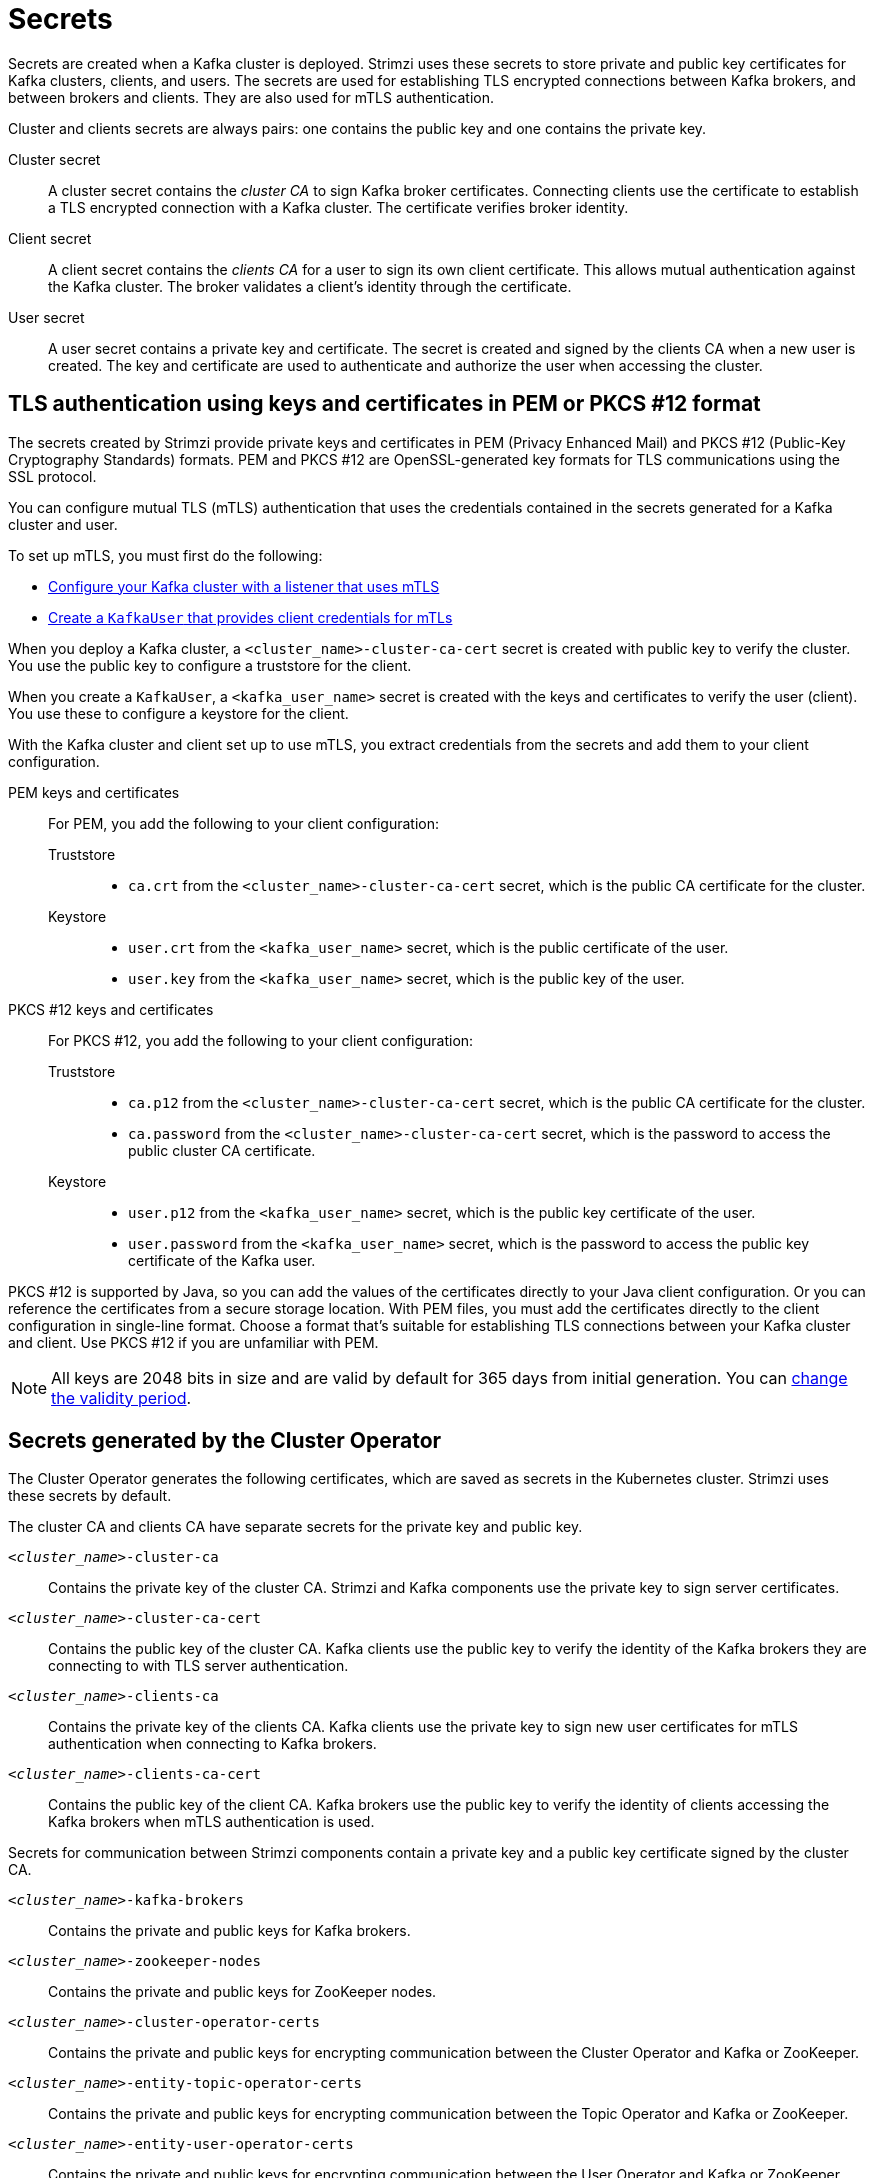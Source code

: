 // Module included in the following assemblies:
//
// assembly-security.adoc

[id='certificates-and-secrets-{context}']
= Secrets

[role="_abstract"]
Secrets are created when a Kafka cluster is deployed. 
Strimzi uses these secrets to store private and public key certificates for Kafka clusters, clients, and users.
The secrets are used for establishing TLS encrypted connections between Kafka brokers, and between brokers and clients.
They are also used for mTLS authentication.

Cluster and clients secrets are always pairs: one contains the public key and one contains the private key.

Cluster secret:: A cluster secret contains the _cluster CA_ to sign Kafka broker certificates.
Connecting clients use the certificate to establish a TLS encrypted connection with a Kafka cluster. The certificate verifies broker identity.
Client secret:: A client secret contains the _clients CA_ for a user to sign its own client certificate.
This allows mutual authentication against the Kafka cluster. The broker validates a client's identity through the certificate.
User secret:: A user secret contains a private key and certificate. The secret is created and signed by the clients CA when a new user is created. The key and certificate are used to authenticate and authorize the user when accessing the cluster.

[id='certificates-and-secrets-formats-{context}']
== TLS authentication using keys and certificates in PEM or PKCS #12 format

The secrets created by Strimzi provide private keys and certificates in PEM (Privacy Enhanced Mail) and PKCS #12 (Public-Key Cryptography Standards) formats.
PEM and PKCS #12 are OpenSSL-generated key formats for TLS communications using the SSL protocol.

You can configure mutual TLS (mTLS) authentication that uses the credentials contained in the secrets generated for a Kafka cluster and user. 

To set up mTLS, you must first do the following:

* xref:con-securing-kafka-authentication-{context}[Configure your Kafka cluster with a listener that uses mTLS]
* xref:con-securing-client-authentication-{context}[Create a `KafkaUser` that provides client credentials for mTLs]

When you deploy a Kafka cluster, a `<cluster_name>-cluster-ca-cert` secret is created with public key to verify the cluster. 
You use the public key to configure a truststore for the client. 

When you create a `KafkaUser`, a `<kafka_user_name>` secret is created with the keys and certificates to verify the user (client).
You use these to configure a keystore for the client.

With the Kafka cluster and client set up to use mTLS, you extract credentials from the secrets and add them to your client configuration.

PEM keys and certificates::
For PEM, you add the following to your client configuration:
+
--
Truststore::
* `ca.crt` from the `<cluster_name>-cluster-ca-cert` secret, which is the public CA certificate for the cluster.
Keystore::
* `user.crt` from the `<kafka_user_name>` secret, which is the public certificate of the user.
* `user.key` from the `<kafka_user_name>` secret, which is the public key of the user.
--

PKCS #12 keys and certificates::
For PKCS #12, you add the following to your client configuration:
+
--
Truststore::
* `ca.p12` from the `<cluster_name>-cluster-ca-cert` secret, which is the public CA certificate for the cluster.
* `ca.password` from the `<cluster_name>-cluster-ca-cert` secret, which is the password to access the public cluster CA certificate.
Keystore::
* `user.p12` from the `<kafka_user_name>` secret, which is the public key certificate of the user.
* `user.password` from the `<kafka_user_name>` secret, which is the password to access the public key certificate of the Kafka user.
--

PKCS #12 is supported by Java, so you can add the values of the certificates directly to your Java client configuration. 
Or you can reference the certificates from a secure storage location.  
With PEM files, you must add the certificates directly to the client configuration in single-line format.  
Choose a format that's suitable for establishing TLS connections between your Kafka cluster and client.
Use PKCS #12 if you are unfamiliar with PEM. 

NOTE: All keys are 2048 bits in size and are valid by default for 365 days from initial generation.
You can xref:con-certificate-renewal-str[change the validity period].

[id='con-certificates-{context}']
== Secrets generated by the Cluster Operator

The Cluster Operator generates the following certificates, which are saved as secrets in the Kubernetes cluster.
Strimzi uses these secrets by default.

The cluster CA and clients CA have separate secrets for the private key and public key.

`_<cluster_name>_-cluster-ca`::
Contains the private key of the cluster CA. Strimzi and Kafka components use the private key to sign server certificates.
`_<cluster_name>_-cluster-ca-cert`::
Contains the public key of the cluster CA. Kafka clients use the public key to verify the identity of the Kafka brokers they are connecting to with TLS server authentication.
`_<cluster_name>_-clients-ca`::
Contains the private key of the clients CA. Kafka clients use the private key to sign new user certificates for mTLS authentication when connecting to Kafka brokers.
`_<cluster_name>_-clients-ca-cert`::
Contains the public key of the client CA. Kafka brokers use the public key to verify the identity of clients accessing the Kafka brokers when mTLS authentication is used.

Secrets for communication between Strimzi components contain a private key and a public key certificate signed by the cluster CA.

`_<cluster_name>_-kafka-brokers`::
Contains the private and public keys for Kafka brokers.
`_<cluster_name>_-zookeeper-nodes`::
Contains the private and public keys for ZooKeeper nodes.
`_<cluster_name>_-cluster-operator-certs`:: Contains the private and public keys for encrypting communication between the Cluster Operator and Kafka or ZooKeeper.
`_<cluster_name>_-entity-topic-operator-certs`::
Contains the private and public keys for encrypting communication between the Topic Operator and Kafka or ZooKeeper.
`_<cluster_name>_-entity-user-operator-certs`::
Contains the private and public keys for encrypting communication between the User Operator and Kafka or ZooKeeper.
`_<cluster_name>_-cruise-control-certs`:: Contains the private and public keys for encrypting communication between Cruise Control and Kafka or ZooKeeper.
`_<cluster_name>_-kafka-exporter-certs`:: Contains the private and public keys for encrypting communication between Kafka Exporter and Kafka or ZooKeeper.

NOTE: You can xref:kafka-listener-certificates-str[provide your own server certificates and private keys] to connect to Kafka brokers using _Kafka listener certificates_ rather than certificates signed by the cluster CA.

== Cluster CA secrets

Cluster CA secrets are managed by the Cluster Operator in a Kafka cluster.

Only the `_<cluster_name>_-cluster-ca-cert` secret is required by clients.
All other cluster secrets are accessed by Strimzi components.
You can enforce this using Kubernetes role-based access controls, if necessary.

NOTE: The CA certificates in `_<cluster_name>_-cluster-ca-cert` must be trusted by Kafka client applications so that they validate the Kafka broker certificates when connecting to Kafka brokers over TLS.

.Fields in the `_<cluster_name>_-cluster-ca` secret
[cols="30,70",options="header",stripes="none",separator=¦]
|===

¦Field
¦Description

m¦ca.key
¦The current private key for the cluster CA.

|===

.Fields in the `_<cluster_name>_-cluster-ca-cert` secret
[cols="30,70",options="header",stripes="none",separator=¦]
|===

¦Field
¦Description

m¦ca.p12
¦PKCS #12 store for storing certificates and keys.

m¦ca.password
¦Password for protecting the PKCS #12 store.

m¦ca.crt
¦The current certificate for the cluster CA.

|===

.Fields in the `_<cluster_name>_-kafka-brokers` secret
[cols="40,60",options="header",stripes="none",separator=¦]
|===

¦Field
¦Description

m¦_<cluster_name>_-kafka-_<num>_.p12
¦PKCS #12 store for storing certificates and keys.

m¦_<cluster_name>_-kafka-_<num>_.password
¦Password for protecting the PKCS #12 store.

m¦_<cluster_name>_-kafka-_<num>_.crt
¦Certificate for a Kafka broker pod _<num>_. Signed by a current or former cluster CA private key in `_<cluster_name>_-cluster-ca`.

m¦_<cluster_name>_-kafka-_<num>_.key
¦Private key for a Kafka broker pod `_<num>_`.

|===

.Fields in the `_<cluster_name>_-zookeeper-nodes` secret
[cols="40,60",options="header",stripes="none",separator=¦]
|===

¦Field
¦Description

m¦_<cluster_name>_-zookeeper-_<num>_.p12
¦PKCS #12 store for storing certificates and keys.

m¦_<cluster_name>_-zookeeper-_<num>_.password
¦Password for protecting the  PKCS #12 store.

m¦_<cluster_name>_-zookeeper-_<num>_.crt
¦Certificate for ZooKeeper node _<num>_. Signed by a current or former cluster CA private key in `_<cluster_name>_-cluster-ca`.

m¦_<cluster_name>_-zookeeper-_<num>_.key
¦Private key for ZooKeeper pod `_<num>_`.

|===

.Fields in the `_<cluster_name>_-cluster-operator-certs` secret
[cols="40,60",options="header",stripes="none",separator=¦]
|===

¦Field
¦Description

m¦cluster-operator.p12
¦PKCS #12 store for storing certificates and keys.

m¦cluster-operator.password
¦Password for protecting the PKCS #12 store.

m¦cluster-operator.crt
¦Certificate for mTLS communication between the Cluster Operator and Kafka or ZooKeeper.
Signed by a current or former cluster CA private key in `_<cluster_name>_-cluster-ca`.

m¦cluster-operator.key
¦Private key for mTLS communication between the Cluster Operator and Kafka or ZooKeeper.

|===

.Fields in the `_<cluster_name>_-entity-topic-operator-certs` secret
[cols="40,60",options="header",stripes="none",separator=¦]
|===

¦Field
¦Description

m¦entity-operator.p12
¦PKCS #12 store for storing certificates and keys.

m¦entity-operator.password
¦Password for protecting the PKCS #12 store.

m¦entity-operator.crt
¦Certificate for mTLS communication between the Topic Operator and Kafka or ZooKeeper.
Signed by a current or former cluster CA private key in `_<cluster_name>_-cluster-ca`.

m¦entity-operator.key
¦Private key for mTLS communication between the Topic Operator and Kafka or ZooKeeper.

|===

.Fields in the `_<cluster_name>_-entity-user-operator-certs` secret
[cols="40,60",options="header",stripes="none",separator=¦]
|===

¦Field
¦Description

m¦entity-operator.p12
¦PKCS #12 store for storing certificates and keys.

m¦entity-operator.password
¦Password for protecting the PKCS #12 store.

m¦entity-operator.crt
¦Certificate for mTLS communication between the User Operator and Kafka or ZooKeeper.
Signed by a current or former cluster CA private key in `_<cluster_name>_-cluster-ca`.

m¦entity-operator.key
¦Private key for mTLS communication between the User Operator and Kafka or ZooKeeper.

|===

.Fields in the `_<cluster_name>_-cruise-control-certs` secret
[cols="40,60",options="header",stripes="none",separator=¦]
|===

¦Field
¦Description

m¦cruise-control.p12
¦PKCS #12 store for storing certificates and keys.

m¦cruise-control.password
¦Password for protecting the PKCS #12 store.

m¦cruise-control.crt
¦Certificate for mTLS communication between Cruise Control and Kafka or ZooKeeper.
Signed by a current or former cluster CA private key in `_<cluster_name>_-cluster-ca`.

m¦cruise-control.key
¦Private key for mTLS communication between the Cruise Control and Kafka or ZooKeeper.

|===

.Fields in the `_<cluster_name>_-kafka-exporter-certs` secret
[cols="40,60",options="header",stripes="none",separator=¦]
|===

¦Field
¦Description

m¦kafka-exporter.p12
¦PKCS #12 store for storing certificates and keys.

m¦kafka-exporter.password
¦Password for protecting the PKCS #12 store.

m¦kafka-exporter.crt
¦Certificate for mTLS communication between Kafka Exporter and Kafka or ZooKeeper.
Signed by a current or former cluster CA private key in `_<cluster_name>_-cluster-ca`.

m¦kafka-exporter.key
¦Private key for mTLS communication between the Kafka Exporter and Kafka or ZooKeeper.

|===

== Client CA secrets

Clients CA secrets are managed by the Cluster Operator in a Kafka cluster.

The certificates in `_<cluster_name>_-clients-ca-cert` are those which the Kafka brokers trust.

The `_<cluster_name>_-clients-ca` secret is used to sign the certificates of client applications.
This secret must be accessible to the Strimzi components and for administrative access if you are intending to issue application certificates without using the User Operator.
You can enforce this using Kubernetes role-based access controls, if necessary.


.Fields in the `_<cluster_name>_-clients-ca` secret
[cols="30,70",options="header",stripes="none",separator=¦]
|===

¦Field
¦Description

m¦ca.key
¦The current private key for the clients CA.

|===

.Fields in the `_<cluster_name>_-clients-ca-cert` secret
[cols="30,70",options="header",stripes="none",separator=¦]
|===

¦Field
¦Description

m¦ca.p12
¦PKCS #12 store for storing certificates and keys.

m¦ca.password
¦Password for protecting the PKCS #12 store.

m¦ca.crt
¦The current certificate for the clients CA.

|===

== User secrets

User secrets are managed by the User Operator.

When a user is created using the User Operator, a secret is generated using the name of the user.

.Fields in the `_user_name_` secret
[cols="3,3,4", options="header"]
|===
|Secret name
|Field within secret
|Description

.4+|`_<user_name>_`
|`user.p12`
|PKCS #12 store for storing certificates and keys.
|`user.password`
|Password for protecting the PKCS #12 store.
|`user.crt`
|Certificate for the user, signed by the clients CA
|`user.key`
|Private key for the user
|===

== Adding labels and annotations to cluster CA secrets

By configuring the `clusterCaCert` template property in the `Kafka` custom resource, you can add custom labels and annotations to the Cluster CA secrets created by the Cluster Operator.
Labels and annotations are useful for identifying objects and adding contextual information.
You configure template properties in Strimzi custom resources.

.Example template customization to add labels and annotations to secrets
[source,yaml,subs=attributes+]
----
apiVersion: {KafkaApiVersion}
kind: Kafka
metadata:
  name: my-cluster
spec:
  kafka:
    # ...
    template:
      clusterCaCert:
        metadata:
          labels:
            label1: value1
            label2: value2
          annotations:
            annotation1: value1
            annotation2: value2
    # ...
----

For more information on configuring template properties, see xref:assembly-customizing-kubernetes-resources-str[].

== Disabling `ownerReference` in the CA secrets

By default, the Cluster and Client CA secrets are created with an `ownerReference` property that is set to the `Kafka` custom resource.
This means that, when the `Kafka` custom resource is deleted, the CA secrets are also deleted (garbage collected) by Kubernetes.

If you want to reuse the CA for a new cluster, you can disable the `ownerReference` by setting the `generateSecretOwnerReference` property for the Cluster and Client CA secrets to `false` in the `Kafka` configuration.
When the `ownerReference` is disabled, CA secrets are not deleted by Kubernetes when the corresponding `Kafka` custom resource is deleted.

.Example Kafka configuration with disabled `ownerReference` for Cluster and Client CAs
[source,yaml,subs="+quotes,attributes"]
----
apiVersion: {KafkaApiVersion}
kind: Kafka
# ...
spec:
# ...
  clusterCa:
    generateSecretOwnerReference: false
  clientsCa:
    generateSecretOwnerReference: false
# ...
----

[role="_additional-resources"]
.Additional resources

* xref:type-CertificateAuthority-reference[`CertificateAuthority` schema reference]
